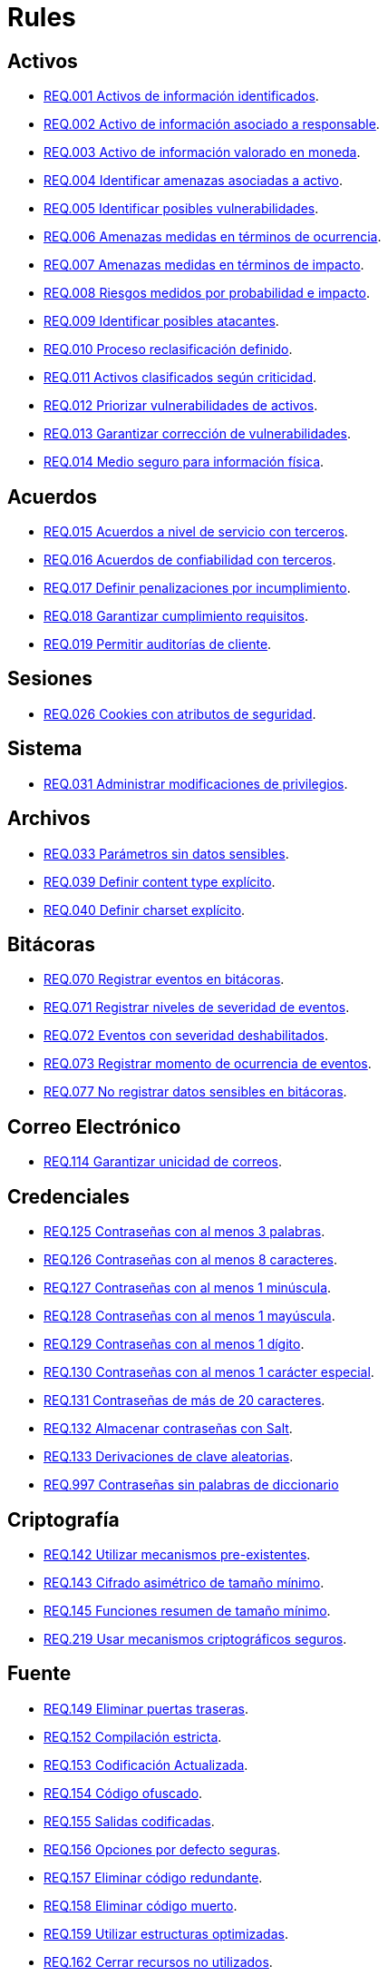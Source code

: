 :slug: rules/
:category: rules
:description: El propósito de esta página es presentar los productos ofrecidos por FLUID. Rules es una recopilación de criterios de seguridad desarrollados por FLUID, basados en diferentes estándares internacionales para garantizar la seguridad de la información en diferentes áreas.
:keywords: FLUID, Productos, Rules, Criterios, Seguridad, Aplicaciones.

= Rules

== Activos

* link:001/[REQ.001 Activos de información identificados].
* link:002/[REQ.002 Activo de información asociado a responsable].
* link:003/[REQ.003 Activo de información valorado en moneda].
* link:004/[REQ.004 Identificar amenazas asociadas a activo].
* link:005/[REQ.005 Identificar posibles vulnerabilidades].
* link:006/[REQ.006 Amenazas medidas en términos de ocurrencia].
* link:007/[REQ.007 Amenazas medidas en términos de impacto].
* link:008/[REQ.008 Riesgos medidos por probabilidad e impacto].
* link:009/[REQ.009 Identificar posibles atacantes].
* link:010/[REQ.010 Proceso reclasificación definido].
* link:011/[REQ.011 Activos clasificados según criticidad].
* link:012/[REQ.012 Priorizar vulnerabilidades de activos].
* link:013/[REQ.013 Garantizar corrección de vulnerabilidades].
* link:014/[REQ.014 Medio seguro para información física].

== Acuerdos

* link:015/[REQ.015 Acuerdos a nivel de servicio con terceros].
* link:016/[REQ.016 Acuerdos de confiabilidad con terceros].
* link:017/[REQ.017 Definir penalizaciones por incumplimiento].
* link:018/[REQ.018 Garantizar cumplimiento requisitos].
* link:019/[REQ.019 Permitir auditorías de cliente].

== Sesiones

* link:026/[REQ.026 Cookies con atributos de seguridad].

== Sistema

* link:031/[REQ.031 Administrar modificaciones de privilegios].

== Archivos

* link:033/[REQ.033 Parámetros sin datos sensibles].
* link:039/[REQ.039 Definir content type explícito].
* link:040/[REQ.040 Definir charset explícito].


== Bitácoras

* link:070/[REQ.070 Registrar eventos en bitácoras].
* link:071/[REQ.071 Registrar niveles de severidad de eventos].
* link:072/[REQ.072 Eventos con severidad deshabilitados].
* link:073/[REQ.073 Registrar momento de ocurrencia de eventos].
* link:077/[REQ.077 No registrar datos sensibles en bitácoras].

== Correo Electrónico

* link:114/[REQ.114 Garantizar unicidad de correos].

== Credenciales

* link:125/[REQ.125 Contraseñas con al menos 3 palabras].
* link:126/[REQ.126 Contraseñas con al menos 8 caracteres].
* link:127/[REQ.127 Contraseñas con al menos 1 minúscula].
* link:128/[REQ.128 Contraseñas con al menos 1 mayúscula].
* link:129/[REQ.129 Contraseñas con al menos 1 dígito].
* link:130/[REQ.130 Contraseñas con al menos 1 carácter especial].
* link:131/[REQ.131 Contraseñas de más de 20 caracteres].
* link:132/[REQ.132 Almacenar contraseñas con Salt].
* link:133/[REQ.133 Derivaciones de clave aleatorias].
* link:997/[REQ.997 Contraseñas sin palabras de diccionario]

== Criptografía

* link:142/[REQ.142 Utilizar mecanismos pre-existentes].
* link:143/[REQ.143 Cifrado asimétrico de tamaño mínimo].
* link:145/[REQ.145 Funciones resumen de tamaño mínimo].
* link:219/[REQ.219 Usar mecanismos criptográficos seguros].

== Fuente

* link:149/[REQ.149 Eliminar puertas traseras].
* link:152/[REQ.152 Compilación estricta].
* link:153/[REQ.153 Codificación Actualizada].
* link:154/[REQ.154 Código ofuscado].
* link:155/[REQ.155 Salidas codificadas].
* link:156/[REQ.156 Opciones por defecto seguras].
* link:157/[REQ.157 Eliminar código redundante].
* link:158/[REQ.158 Eliminar código muerto].
* link:159/[REQ.159 Utilizar estructuras optimizadas].
* link:162/[REQ.162 Cerrar recursos no utilizados].
* link:163/[REQ.163 Variables inicializadas explícitamente].
* link:168/[REQ.168 Descartar información insegura].

== Datos

* link:171/[REQ.171 Restringir objetos del sistema].
* link:172/[REQ.172 Almacenar datos de forma segura].
* link:173/[REQ.173 Utilizar firmas digitales].
* link:180/[REQ.180 Información sensible cifrada].
* link:998/[REQ.998 Limitar tiempo de vida de variables].
* link:999/[REQ.999 Limitar tiempo de vida de recursos].

== Aleatorios

* link:218/[REQ.218 Aleatorios generados uniformemente].

== Autenticación

* link:221/[REQ.221 Respuestas de autenticación adecuadas].

== Sistema Operativo

* link:264/[REQ.264 Usar principio mínimo privilegio].
* link:266/[REQ.266 Deshabilitar funciones inseguras].
* link:272/[REQ.272 Información de servicios inaccesible].



